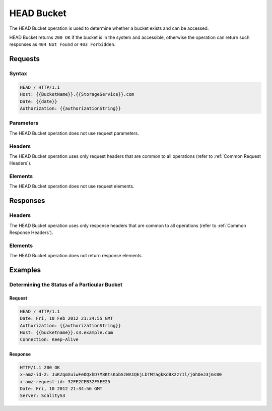 .. _HEAD Bucket:

HEAD Bucket
===========

The HEAD Bucket operation is used to determine whether a bucket exists
and can be accessed.

HEAD Bucket returns ``200 OK`` if the bucket is in the system and
accessible, otherwise the operation can return such responses as
``404 Not Found`` or ``403 Forbidden``.

Requests
--------

Syntax
~~~~~~

.. code::

   HEAD / HTTP/1.1
   Host: {{BucketName}}.{{StorageService}}.com
   Date: {{date}}
   Authorization: {{authorizationString}}

Parameters
~~~~~~~~~~

The HEAD Bucket operation does not use request parameters.

Headers
~~~~~~~

The HEAD Bucket operation uses only request headers
that are common to all operations (refer to :ref:`Common Request Headers`).

Elements
~~~~~~~~

The HEAD Bucket operation does not use request elements.

Responses
---------

Headers
~~~~~~~

The HEAD Bucket operation uses only response headers that are
common to all operations (refer to :ref:`Common Response Headers`).

Elements
~~~~~~~~

The HEAD Bucket operation does not return response elements.

Examples
--------

Determining the Status of a Particular Bucket
~~~~~~~~~~~~~~~~~~~~~~~~~~~~~~~~~~~~~~~~~~~~~

Request
```````

.. code::

   HEAD / HTTP/1.1
   Date: Fri, 10 Feb 2012 21:34:55 GMT
   Authorization: {{authorizationString}}
   Host: {{bucketname}}.s3.example.com
   Connection: Keep-Alive

Response
````````

.. code::

   HTTP/1.1 200 OK
   x-amz-id-2: JuKZqmXuiwFeDQxhD7M8KtsKobSzWA1QEjLbTMTagkKdBX2z7Il/jGhDeJ3j6s80
   x-amz-request-id: 32FE2CEB32F5EE25
   Date: Fri, 10 2012 21:34:56 GMT
   Server: ScalityS3
